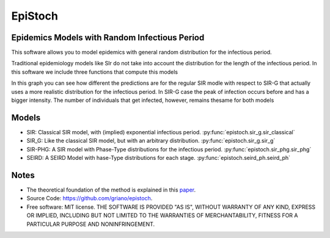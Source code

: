 ========
EpiStoch
========


.. image:: https://img.shields.io/pypi/v/epistoch.svg
        :target: https://pypi.python.org/pypi/epistoch

.. image:: https://travis-ci.com/griano/epistoch.svg?branch=master
    :target: https://travis-ci.com/griano/epistoch

.. image:: https://readthedocs.org/projects/epistoch/badge/?version=latest
        :target: https://epistoch.readthedocs.io/en/latest/?badge=latest
        :alt: Documentation Status




Epidemics Models with Random Infectious Period
----------------------------------------------

This software allows you to model epidemics with general random distribution for the infectious period.

Traditional epidemiology models like SIr do not take into account the distribution for the length of
the infectious period. In this software we include three functions that compute this models

.. image:: ./_static/DIVOC-SIR-comp.png

In this graph you can see how different the predictions are for the regular SIR modle with respect to SIR-G that actually uses
a more realistic distribution for the infectious period.
In SIR-G case the peak of infection occurs before and has a bigger intensity.
The number of individuals that get infected, however, remains thesame for both models

Models
------
* SIR: Classical SIR model, with (implied) exponential infectious period.  :py:func:`epistoch.sir_g.sir_classical`
* SIR_G: Like the classical SIR model, but with an arbitrary distribution. :py:func:`epistoch.sir_g.sir_g`
* SIR-PHG: A SIR model with Phase-Type distributions for the infectious period. :py:func:`epistoch.sir_phg.sir_phg`
* SEIRD: A SEIRD Model with hase-Type distributions for each stage. :py:func:`epistoch.seird_ph.seird_ph`


Notes
-----
* The theoretical foundation of the method is explained in this paper_.
* Source Code: https://github.com/griano/epistoch.
* Free software: MIT license. THE SOFTWARE IS PROVIDED "AS IS", WITHOUT WARRANTY OF ANY KIND,
  EXPRESS OR IMPLIED, INCLUDING BUT NOT LIMITED TO THE WARRANTIES OF MERCHANTABILITY,
  FITNESS FOR A PARTICULAR PURPOSE AND NONINFRINGEMENT.




.. _paper: https://github.com/griano/epistoch/blob/master/paper/epistoch/epi_stoch.pdf
